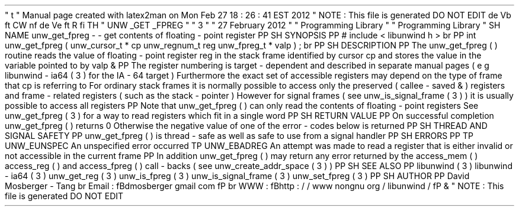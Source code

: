 '
\
"
t
.
\
"
Manual
page
created
with
latex2man
on
Mon
Feb
27
18
:
26
:
41
EST
2012
.
\
"
NOTE
:
This
file
is
generated
DO
NOT
EDIT
.
.
de
Vb
.
ft
CW
.
nf
.
.
.
de
Ve
.
ft
R
.
fi
.
.
.
TH
"
UNW
\
\
_GET
\
\
_FPREG
"
"
3
"
"
27
February
2012
"
"
Programming
Library
"
"
Programming
Library
"
.
SH
NAME
unw_get_fpreg
\
-
\
-
get
contents
of
floating
\
-
point
register
.
PP
.
SH
SYNOPSIS
.
PP
#
include
<
libunwind
.
h
>
.
br
.
PP
int
unw_get_fpreg
(
unw_cursor_t
*
cp
unw_regnum_t
reg
unw_fpreg_t
*
valp
)
;
.
br
.
PP
.
SH
DESCRIPTION
.
PP
The
unw_get_fpreg
(
)
routine
reads
the
value
of
floating
\
-
point
register
reg
in
the
stack
frame
identified
by
cursor
cp
and
stores
the
value
in
the
variable
pointed
to
by
valp
\
&
.
.
PP
The
register
numbering
is
target
\
-
dependent
and
described
in
separate
manual
pages
(
e
.
g
.
libunwind
\
-
ia64
(
3
)
for
the
IA
\
-
64
target
)
.
Furthermore
the
exact
set
of
accessible
registers
may
depend
on
the
type
of
frame
that
cp
is
referring
to
.
For
ordinary
stack
frames
it
is
normally
possible
to
access
only
the
preserved
(
callee
\
-
saved
\
&
'
'
)
registers
and
frame
\
-
related
registers
(
such
as
the
stack
\
-
pointer
)
.
However
for
signal
frames
(
see
unw_is_signal_frame
(
3
)
)
it
is
usually
possible
to
access
all
registers
.
.
PP
Note
that
unw_get_fpreg
(
)
can
only
read
the
contents
of
floating
\
-
point
registers
.
See
unw_get_fpreg
(
3
)
for
a
way
to
read
registers
which
fit
in
a
single
word
.
.
PP
.
SH
RETURN
VALUE
.
PP
On
successful
completion
unw_get_fpreg
(
)
returns
0
.
Otherwise
the
negative
value
of
one
of
the
error
\
-
codes
below
is
returned
.
.
PP
.
SH
THREAD
AND
SIGNAL
SAFETY
.
PP
unw_get_fpreg
(
)
is
thread
\
-
safe
as
well
as
safe
to
use
from
a
signal
handler
.
.
PP
.
SH
ERRORS
.
PP
.
TP
UNW_EUNSPEC
An
unspecified
error
occurred
.
.
TP
UNW_EBADREG
An
attempt
was
made
to
read
a
register
that
is
either
invalid
or
not
accessible
in
the
current
frame
.
.
PP
In
addition
unw_get_fpreg
(
)
may
return
any
error
returned
by
the
access_mem
(
)
access_reg
(
)
and
access_fpreg
(
)
call
\
-
backs
(
see
unw_create_addr_space
(
3
)
)
.
.
PP
.
SH
SEE
ALSO
.
PP
libunwind
(
3
)
libunwind
\
-
ia64
(
3
)
unw_get_reg
(
3
)
unw_is_fpreg
(
3
)
unw_is_signal_frame
(
3
)
unw_set_fpreg
(
3
)
.
PP
.
SH
AUTHOR
.
PP
David
Mosberger
\
-
Tang
.
br
Email
:
\
fBdmosberger
gmail
.
com
\
fP
.
br
WWW
:
\
fBhttp
:
/
/
www
.
nongnu
.
org
/
libunwind
/
\
fP
\
&
.
.
\
"
NOTE
:
This
file
is
generated
DO
NOT
EDIT
.
